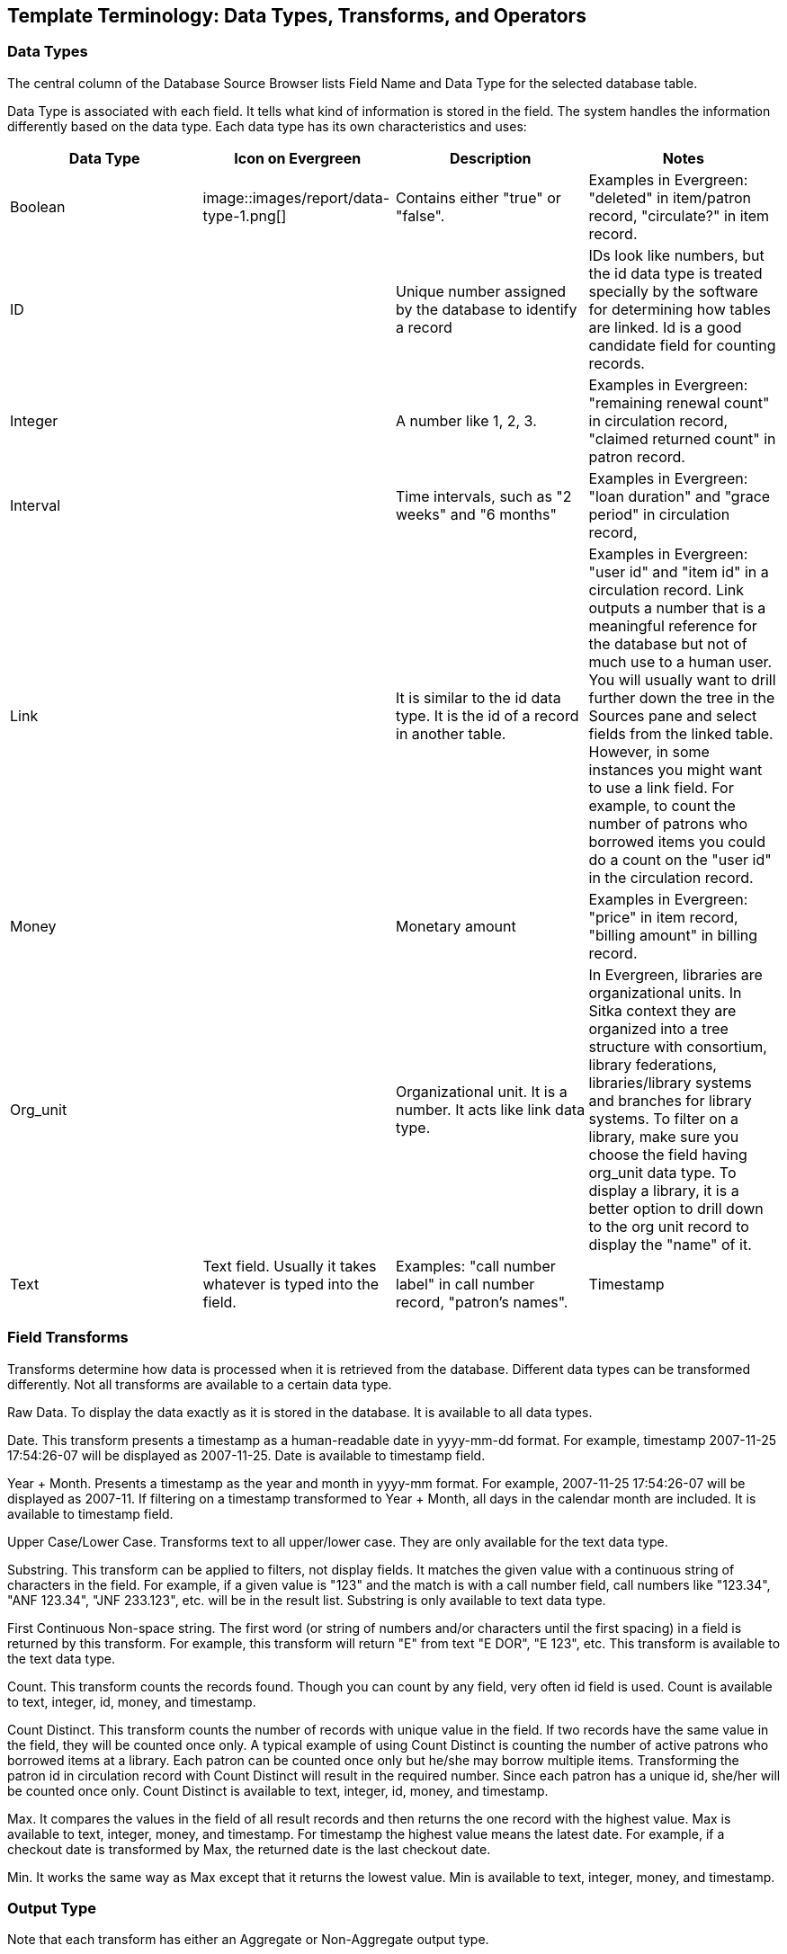 [[template_terminology]]

Template Terminology: Data Types, Transforms, and Operators
------------------------------------------------------------

Data Types
~~~~~~~~~~

The central column of the Database Source Browser lists Field Name and Data Type for the selected database 
table.
 
 
Data Type is associated with each field. It tells what kind of information is stored in the field. The system 
handles the information differently based on the data type. Each data type has its own characteristics and 
uses:

[options="header"]
|============= 
|Data Type |Icon on Evergreen|Description    |Notes
|Boolean    | image::images/report/data-type-1.png[]|Contains either "true" or "false".    |Examples in Evergreen: "deleted" in item/patron record, "circulate?" in item record.
|ID    ||Unique number assigned by the database to identify a record    |IDs look like numbers, but the id data type is treated specially by the software for determining how tables are linked. Id is a good candidate field for counting records.
|Integer    ||A number like 1, 2, 3.    |Examples in Evergreen: "remaining renewal count" in circulation record, "claimed returned count" in patron record.
|Interval    ||Time intervals, such as "2 weeks" and "6 months"    |Examples in Evergreen: "loan duration" and "grace period" in circulation record,
|Link    ||It is similar to the id data type. It is the id of a record in another table.    |Examples in Evergreen: "user id" and "item id" in a circulation record. Link outputs a number that is a meaningful reference for the database but not of much use to a human user. You will usually want to drill further down the tree in the Sources pane and select fields from the linked table. However, in some instances you might want to use a link field. For example, to count the number of patrons who borrowed items you could do a count on the "user id" in the circulation record.
|Money    ||Monetary amount    |Examples in Evergreen: "price" in item record, "billing amount" in billing record.
|Org_unit    ||Organizational unit. It is a number. It acts like link data type.    |In Evergreen, libraries are organizational units. In Sitka context they are organized into a tree structure with consortium, library federations, libraries/library systems and branches for library systems. To filter on a library, make sure you choose the field having org_unit data type. To display a library, it is a better option to drill down to the org unit record to display the "name" of it.
|Text    |Text field. Usually it takes whatever is typed into the field.    |Examples: "call number label" in call number record, "patron's names".
|Timestamp    ||A very detailed time such as 2007-11-25 17:54:26-07    |Example: checkout time in circulation record, last status date in item record.
|=============

Field Transforms
~~~~~~~~~~~~~~~~

Transforms determine how data is processed when it is retrieved from the database. Different data types can 
be transformed differently. Not all transforms are available to a certain data type.
 
 
Raw Data.  To display the data exactly as it is stored in the database. It is available to all data types.
 
Date.  This transform presents a timestamp as a human-readable date in yyyy-mm-dd format. For example, 
timestamp 2007-11-25 17:54:26-07 will be displayed as 2007-11-25. Date is available to timestamp field.
 
Year + Month.  Presents a timestamp as the year and month in yyyy-mm format. For example, 2007-11-25 
17:54:26-07 will be displayed as 2007-11. If filtering on a timestamp transformed to Year + Month, all 
days in the calendar month are included. It is available to timestamp field.
 
Upper Case/Lower Case.  Transforms text to all upper/lower case. They are only available for the text data 
type.
 
Substring.  This transform can be applied to filters, not display fields. It matches the given value with a 
continuous string of characters in the field. For example, if a given value is "123" and the match is with a 
call number field, call numbers like "123.34", "ANF 123.34", "JNF 233.123", etc. will be in the result list. 
Substring is only available to text data type.
 
First Continuous Non-space string.  The first word (or string of numbers and/or characters until the first 
spacing) in a field is returned by this transform. For example, this transform will return "E" from text 
"E DOR", "E 123", etc. This transform is available to the text data type.
 
Count.  This transform counts the records found. Though you can count by any field, very often id field is 
used. Count is available to text, integer, id, money, and timestamp.
 
Count Distinct.  This transform counts the number of records with unique value in the field. If two records 
have the same value in the field, they will be counted once only. A typical example of using Count Distinct 
is counting the number of active patrons who borrowed items at a library. Each patron can be counted once 
only but he/she may borrow multiple items. Transforming the patron id in circulation record with Count 
Distinct will result in the required number. Since each patron has a unique id, she/her will be counted once 
only. Count Distinct is available to text, integer, id, money, and timestamp.
 
Max. It compares the values in the field of all result records and then returns the one record with the 
highest value. Max is available to text, integer, money, and timestamp. For timestamp the highest value means 
the latest date. For example, if a checkout date is transformed by Max, the returned date is the last checkout 
date.
 
Min. It works the same way as Max except that it returns the lowest value. Min is available to text, integer, 
money, and timestamp.
 
Output Type
~~~~~~~~~~~

Note that each transform has either an Aggregate or Non-Aggregate output type.
 
 
Whether an output is Non-Aggregate or Aggregate depends on whether the output value relies on a single record 
or several records. It is Non-Aggregate if the result is strictly from a single record, while it is Aggregate 
if it is from several records. For example, the value of Count transform of circulation id will increase by 1 
whenever a record is found. So the output is Aggregate. The output of Max transform of checkout date is 
technically not aggregated, but there may be several records involved before the highest value is determined.
 
When used as filters, non-aggregate and aggregate types correspond to Base and Aggregate filters respectively. 
To see the difference between a base filter and an aggregate filter, imagine that you are creating a report to 
find out the popular items that were circulated more than 3 times last month. This would require a base filter 
to specify the month of interest and an aggregate filter on the count of circulation record on each item.
 
Operators
~~~~~~~~~

Operators describe how two pieces of data can be compared to each other. They are used when creating filters 
in a template to determine which records should be included in the result. The record is included when the 
comparation returns "TRUE". The possible ways of comparing data are related to data type and data transforms. 
Below are some commonly used operators.
 
Equals.  Compares two operands and returns TRUE if they are exactly the same.
 
In List.  It is similar to Equals, except it allows you specify multiple parameters and returns "TRUE" if the 
field is equal to any one of the given values.
 
Not In List .  It is the opposite of In List. Multiple parameters can be specified. TRUE will be returned only 
when none of the parameters is matched with the value in the field.
 
Greater Than.  This operator returns TRUE if a field is greater than your parameter. For text fields, the 
string is compared character by character in accordance with the general rule that numerical characters are 
smaller than alphabetical characters and upper case alphabeticals are smaller than lower case alphabeticals; 
for timestamps "Greater Than" can be thought of as "later than" or "after".
 
Less Than.  This operator returns TRUE if a field is less than, lower than, earlier than or smaller than your 
parameter.
 
Between.  Two parameters are required by this operator. TRUE is returned when the field value is Greater Than 
or Equal to the smaller given value and Less Than or Equal to the bigger given value. The smaller parameter 
should always comes first when filling in a filter with this operator. For example: between 3 and 5 is 
correct. Between 5 and 3 will return FALSE on the Reports interface. For timestamp earlier date always comes 
first.
 
Is NULL or Blank.  Returns TRUE for fields that contain no data or blank string. For most intents and purposes 
this operator should be used when there is no visible value in the field.
 
Contains Matching Substring.  This operator checks if any part of the field matches the given parameter. It is 
case-sensitive.
 
Contains Matching Substring (Ignore Case).  This operator is identical to Contains Matching Substring, except 
it is not case-sensitive.

